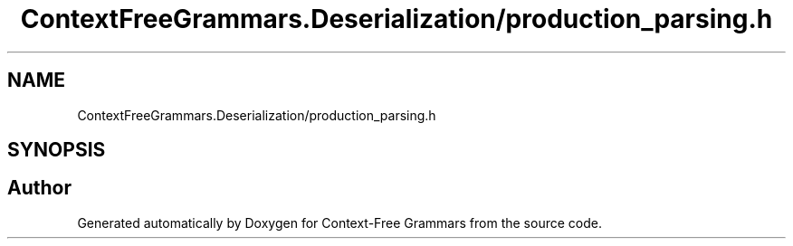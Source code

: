 .TH "ContextFreeGrammars.Deserialization/production_parsing.h" 3 "Tue Jun 4 2019" "Context-Free Grammars" \" -*- nroff -*-
.ad l
.nh
.SH NAME
ContextFreeGrammars.Deserialization/production_parsing.h
.SH SYNOPSIS
.br
.PP
.SH "Author"
.PP 
Generated automatically by Doxygen for Context-Free Grammars from the source code\&.
